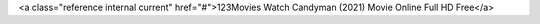 <a class="reference internal current" href="#">123Movies Watch Candyman (2021) Movie Online Full HD Free</a>
